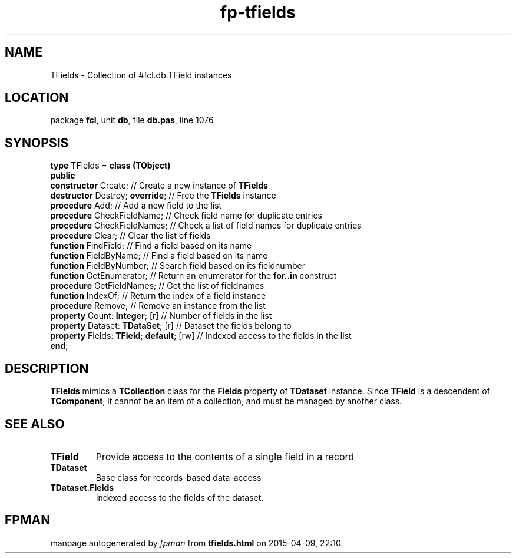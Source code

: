 .\" file autogenerated by fpman
.TH "fp-tfields" 3 "2014-03-14" "fpman" "Free Pascal Programmer's Manual"
.SH NAME
TFields - Collection of #fcl.db.TField instances
.SH LOCATION
package \fBfcl\fR, unit \fBdb\fR, file \fBdb.pas\fR, line 1076
.SH SYNOPSIS
\fBtype\fR TFields = \fBclass (TObject)\fR
.br
\fBpublic\fR
  \fBconstructor\fR Create;                    // Create a new instance of \fBTFields\fR 
  \fBdestructor\fR Destroy; \fBoverride\fR;          // Free the \fBTFields\fR instance
  \fBprocedure\fR Add;                         // Add a new field to the list
  \fBprocedure\fR CheckFieldName;              // Check field name for duplicate entries
  \fBprocedure\fR CheckFieldNames;             // Check a list of field names for duplicate entries
  \fBprocedure\fR Clear;                       // Clear the list of fields
  \fBfunction\fR FindField;                    // Find a field based on its name
  \fBfunction\fR FieldByName;                  // Find a field based on its name
  \fBfunction\fR FieldByNumber;                // Search field based on its fieldnumber
  \fBfunction\fR GetEnumerator;                // Return an enumerator for the \fBfor..in\fR construct
  \fBprocedure\fR GetFieldNames;               // Get the list of fieldnames
  \fBfunction\fR IndexOf;                      // Return the index of a field instance
  \fBprocedure\fR Remove;                      // Remove an instance from the list
  \fBproperty\fR Count: \fBInteger\fR; [r]           // Number of fields in the list
  \fBproperty\fR Dataset: \fBTDataSet\fR; [r]        // Dataset the fields belong to
  \fBproperty\fR Fields: \fBTField\fR; \fBdefault\fR; [rw] // Indexed access to the fields in the list
.br
\fBend\fR;
.SH DESCRIPTION
\fBTFields\fR mimics a \fBTCollection\fR class for the \fBFields\fR property of \fBTDataset\fR instance. Since \fBTField\fR is a descendent of \fBTComponent\fR, it cannot be an item of a collection, and must be managed by another class.


.SH SEE ALSO
.TP
.B TField
Provide access to the contents of a single field in a record
.TP
.B TDataset
Base class for records-based data-access
.TP
.B TDataset.Fields
Indexed access to the fields of the dataset.

.SH FPMAN
manpage autogenerated by \fIfpman\fR from \fBtfields.html\fR on 2015-04-09, 22:10.

